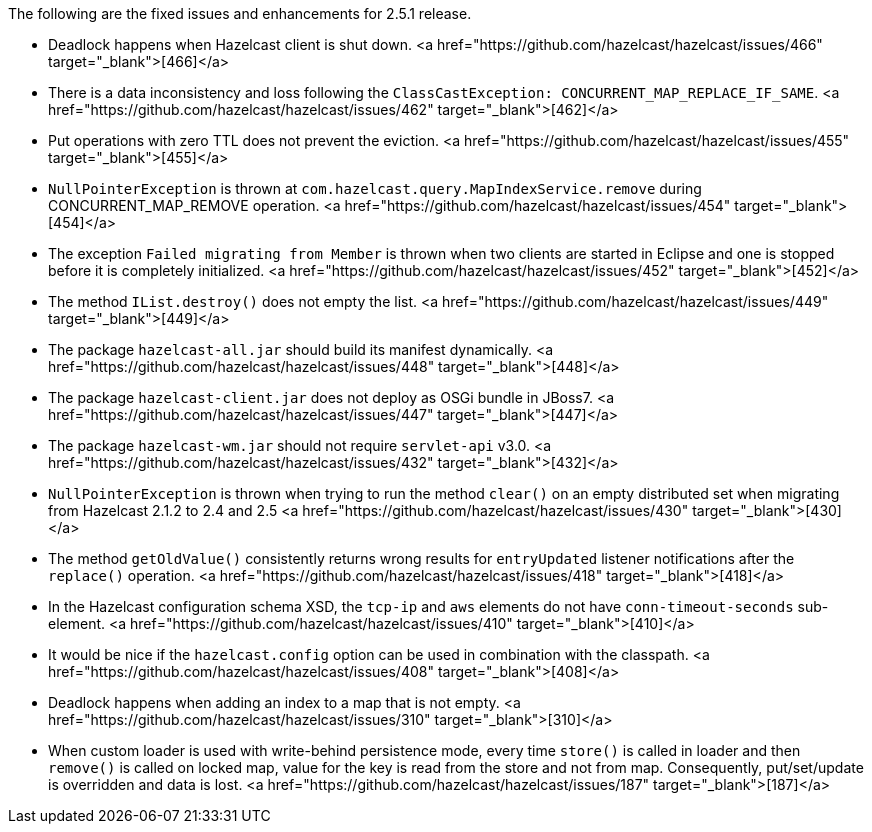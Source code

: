 

The following are the fixed issues and enhancements for 2.5.1 release.

- Deadlock happens when Hazelcast client is shut down. <a href="https://github.com/hazelcast/hazelcast/issues/466" target="_blank">[466]</a>
- There is a data inconsistency and loss following the `ClassCastException: CONCURRENT_MAP_REPLACE_IF_SAME`. <a href="https://github.com/hazelcast/hazelcast/issues/462" target="_blank">[462]</a>
- Put operations with zero TTL does not prevent the eviction. <a href="https://github.com/hazelcast/hazelcast/issues/455" target="_blank">[455]</a>
- `NullPointerException` is thrown at `com.hazelcast.query.MapIndexService.remove` during CONCURRENT_MAP_REMOVE operation. <a href="https://github.com/hazelcast/hazelcast/issues/454" target="_blank">[454]</a>
- The exception `Failed migrating from Member` is thrown when two clients are started in Eclipse and one is stopped before it is completely initialized. <a href="https://github.com/hazelcast/hazelcast/issues/452" target="_blank">[452]</a>
- The method `IList.destroy()` does not empty the list. <a href="https://github.com/hazelcast/hazelcast/issues/449" target="_blank">[449]</a>
- The package `hazelcast-all.jar` should build its manifest dynamically. <a href="https://github.com/hazelcast/hazelcast/issues/448" target="_blank">[448]</a>
- The package `hazelcast-client.jar` does not deploy as OSGi bundle in JBoss7. <a href="https://github.com/hazelcast/hazelcast/issues/447" target="_blank">[447]</a>
- The package `hazelcast-wm.jar` should not require `servlet-api` v3.0. <a href="https://github.com/hazelcast/hazelcast/issues/432" target="_blank">[432]</a>
- `NullPointerException` is thrown when trying to run the method `clear()` on an empty distributed set when migrating from Hazelcast 2.1.2 to 2.4 and 2.5 <a href="https://github.com/hazelcast/hazelcast/issues/430" target="_blank">[430]</a>
- The method `getOldValue()` consistently returns wrong results for `entryUpdated` listener notifications after the `replace()` operation. <a href="https://github.com/hazelcast/hazelcast/issues/418" target="_blank">[418]</a>
- In the Hazelcast configuration schema XSD, the `tcp-ip` and `aws` elements do not have `conn-timeout-seconds` sub-element. <a href="https://github.com/hazelcast/hazelcast/issues/410" target="_blank">[410]</a>
- It would be nice if the `hazelcast.config` option can be used in combination with the classpath. <a href="https://github.com/hazelcast/hazelcast/issues/408" target="_blank">[408]</a>
- Deadlock happens when adding an index to a map that is not empty. <a href="https://github.com/hazelcast/hazelcast/issues/310" target="_blank">[310]</a>
- When custom loader is used with write-behind persistence mode, every time `store()` is called in loader and then `remove()` is called on locked map, value for the key is read from the store and not from map. Consequently, put/set/update is overridden and data is lost. <a href="https://github.com/hazelcast/hazelcast/issues/187" target="_blank">[187]</a> 